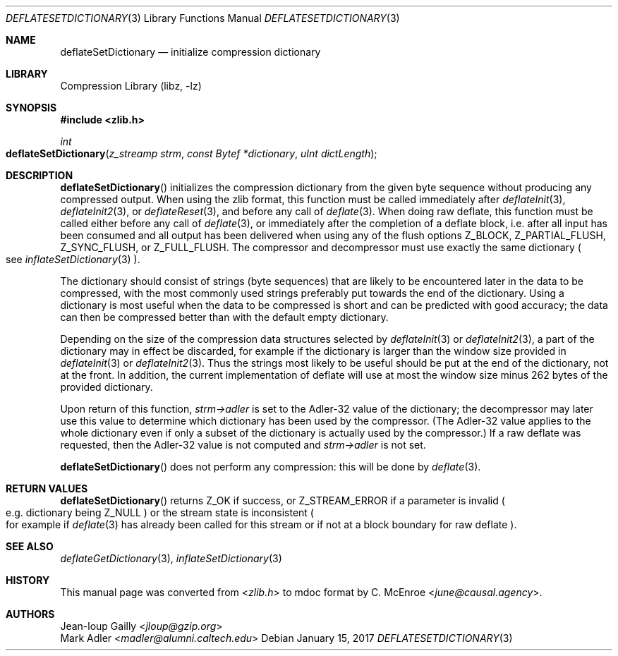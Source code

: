 .Dd January 15, 2017
.Dt DEFLATESETDICTIONARY 3
.Os
.
.Sh NAME
.Nm deflateSetDictionary
.Nd initialize compression dictionary
.
.Sh LIBRARY
.Lb libz
.
.Sh SYNOPSIS
.In zlib.h
.Ft int
.Fo deflateSetDictionary
.Fa "z_streamp strm"
.Fa "const Bytef *dictionary"
.Fa "uInt dictLength"
.Fc
.
.Sh DESCRIPTION
.Fn deflateSetDictionary
initializes the compression dictionary
from the given byte sequence
without producing any compressed output.
When using the zlib format,
this function must be called immediately after
.Xr deflateInit 3 ,
.Xr deflateInit2 3 ,
or
.Xr deflateReset 3 ,
and before any call of
.Xr deflate 3 .
When doing raw deflate,
this function must be called
either before any call of
.Xr deflate 3 ,
or immediately after the completion of a deflate block,
i.e. after all input has been consumed
and all output has been delivered
when using any of the flush options
.Dv Z_BLOCK ,
.Dv Z_PARTIAL_FLUSH ,
.Dv Z_SYNC_FLUSH ,
or
.Dv Z_FULL_FLUSH .
The compressor and decompressor
must use exactly the same dictionary
.Po
see
.Xr inflateSetDictionary 3
.Pc .
.
.Pp
The dictionary should consist of strings
(byte sequences)
that are likely to be encountered later
in the data to be compressed,
with the most commonly used strings
preferably put towards the end of the dictionary.
Using a dictionary is most useful
when the data to be compressed is short
and can be predicted with good accuracy;
the data can then be compressed better than
with the default empty dictionary.
.
.Pp
Depending on the size of
the compression data structures selected by
.Xr deflateInit 3
or
.Xr deflateInit2 3 ,
a part of the dictionary may in effect be discarded,
for example if the dictionary is larger
than the window size provided in
.Xr deflateInit 3
or
.Xr deflateInit2 3 .
Thus the strings most likely to be useful
should be put at the end of the dictionary,
not at the front.
In addition,
the current implementation of deflate
will use at most the window size minus 262 bytes
of the provided dictionary.
.
.Pp
Upon return of this function,
.Fa strm->adler
is set to the Adler-32 value
of the dictionary;
the decompressor may later use this value
to determine which dictionary has been used
by the compressor.
(The Adler-32 value applies to the whole dictionary
even if only a subset of the dictionary
is actually used by the compressor.)
If a raw deflate was requested,
then the Adler-32 value is not computed and
.Fa strm->adler
is not set.
.
.Pp
.Fn deflateSetDictionary
does not perform any compression:
this will be done by
.Xr deflate 3 .
.
.Sh RETURN VALUES
.Fn deflateSetDictionary
returns
.Dv Z_OK
if success,
or
.Dv Z_STREAM_ERROR
if a parameter is invalid
.Po
e.g. dictionary being
.Dv Z_NULL
.Pc
or the stream state is inconsistent
.Po
for example if
.Xr deflate 3
has already been called for this stream
or if not at a block boundary
for raw deflate
.Pc .
.
.Sh SEE ALSO
.Xr deflateGetDictionary 3 ,
.Xr inflateSetDictionary 3
.
.Sh HISTORY
This manual page was converted from
.In zlib.h
to mdoc format by
.An C. McEnroe Aq Mt june@causal.agency .
.
.Sh AUTHORS
.An Jean-loup Gailly Aq Mt jloup@gzip.org
.An Mark Adler Aq Mt madler@alumni.caltech.edu
